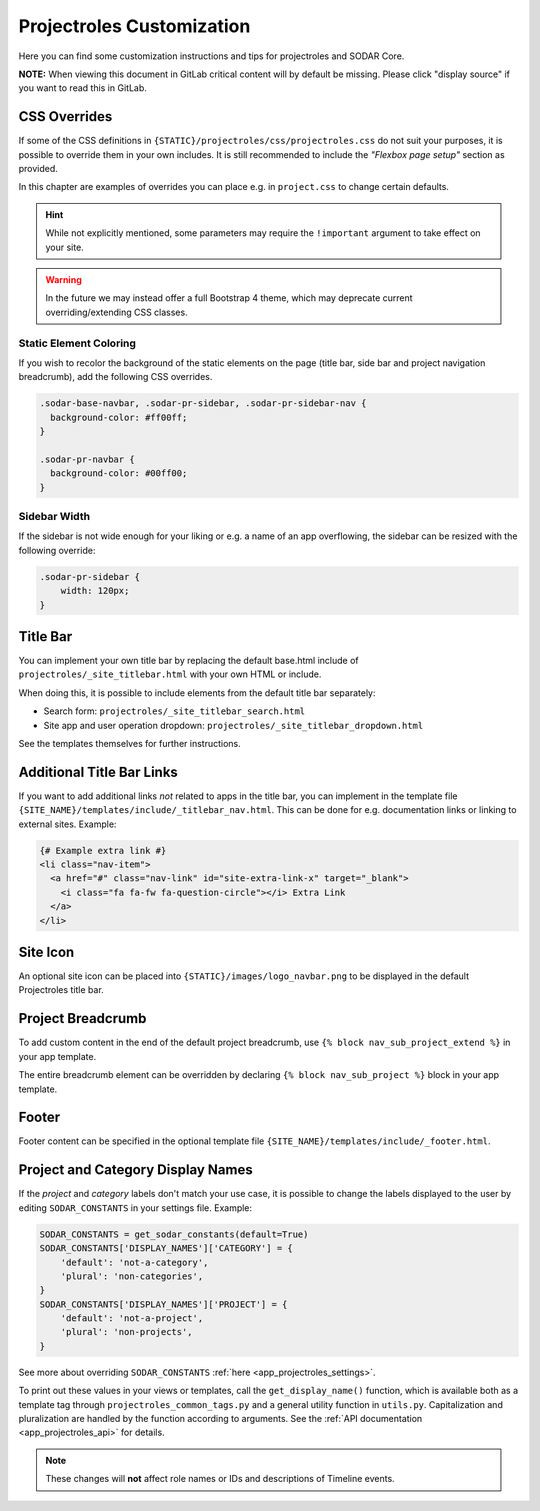 .. _app_projectroles_custom:

Projectroles Customization
^^^^^^^^^^^^^^^^^^^^^^^^^^

Here you can find some customization instructions and tips for projectroles and
SODAR Core.

**NOTE:** When viewing this document in GitLab critical content will by default
be missing. Please click "display source" if you want to read this in GitLab.


CSS Overrides
=============

If some of the CSS definitions in ``{STATIC}/projectroles/css/projectroles.css``
do not suit your purposes, it is possible to override them in your own includes.
It is still recommended to include the *"Flexbox page setup"* section as
provided.

In this chapter are examples of overrides you can place e.g. in ``project.css``
to change certain defaults.

.. hint::

    While not explicitly mentioned, some parameters may require the
    ``!important`` argument to take effect on your site.

.. warning::

    In the future we may instead offer a full Bootstrap 4 theme, which may
    deprecate current overriding/extending CSS classes.

Static Element Coloring
-----------------------

If you wish to recolor the background of the static elements on the page
(title bar, side bar and project navigation breadcrumb), add the following
CSS overrides.

.. code-block:: css

    .sodar-base-navbar, .sodar-pr-sidebar, .sodar-pr-sidebar-nav {
      background-color: #ff00ff;
    }

    .sodar-pr-navbar {
      background-color: #00ff00;
    }

Sidebar Width
-------------

If the sidebar is not wide enough for your liking or e.g. a name of an app
overflowing, the sidebar can be resized with the following override:

.. code-block:: css

    .sodar-pr-sidebar {
        width: 120px;
    }


Title Bar
=========

You can implement your own title bar by replacing the default base.html include
of ``projectroles/_site_titlebar.html`` with your own HTML or include.

When doing this, it is possible to include elements from the default title bar
separately:

- Search form: ``projectroles/_site_titlebar_search.html``
- Site app and user operation dropdown:
  ``projectroles/_site_titlebar_dropdown.html``

See the templates themselves for further instructions.


Additional Title Bar Links
==========================

If you want to add additional links *not* related to apps in the title bar, you
can implement in the template file
``{SITE_NAME}/templates/include/_titlebar_nav.html``. This can be done for e.g.
documentation links or linking to external sites. Example:

.. code-block:: django

    {# Example extra link #}
    <li class="nav-item">
      <a href="#" class="nav-link" id="site-extra-link-x" target="_blank">
        <i class="fa fa-fw fa-question-circle"></i> Extra Link
      </a>
    </li>


Site Icon
=========

An optional site icon can be placed into ``{STATIC}/images/logo_navbar.png`` to
be displayed in the default Projectroles title bar.


Project Breadcrumb
==================

To add custom content in the end of the default project breadcrumb, use
``{% block nav_sub_project_extend %}`` in your app template.

The entire breadcrumb element can be overridden by declaring
``{% block nav_sub_project %}`` block in your app template.


Footer
======

Footer content can be specified in the optional template file
``{SITE_NAME}/templates/include/_footer.html``.


Project and Category Display Names
==================================

If the *project* and *category* labels don't match your use case, it is possible
to change the labels displayed to the user by editing ``SODAR_CONSTANTS`` in
your settings file. Example:

.. code-block:: python

    SODAR_CONSTANTS = get_sodar_constants(default=True)
    SODAR_CONSTANTS['DISPLAY_NAMES']['CATEGORY'] = {
        'default': 'not-a-category',
        'plural': 'non-categories',
    }
    SODAR_CONSTANTS['DISPLAY_NAMES']['PROJECT'] = {
        'default': 'not-a-project',
        'plural': 'non-projects',
    }

See more about overriding ``SODAR_CONSTANTS``
:ref:`here <app_projectroles_settings>`.

To print out these values in your views or templates, call the
``get_display_name()`` function, which is available both as a template tag
through ``projectroles_common_tags.py`` and a general utility function in
``utils.py``. Capitalization and pluralization are handled by the function
according to arguments.
See the :ref:`API documentation <app_projectroles_api>` for details.

.. note::

    These changes will **not** affect role names or IDs and descriptions of
    Timeline events.

